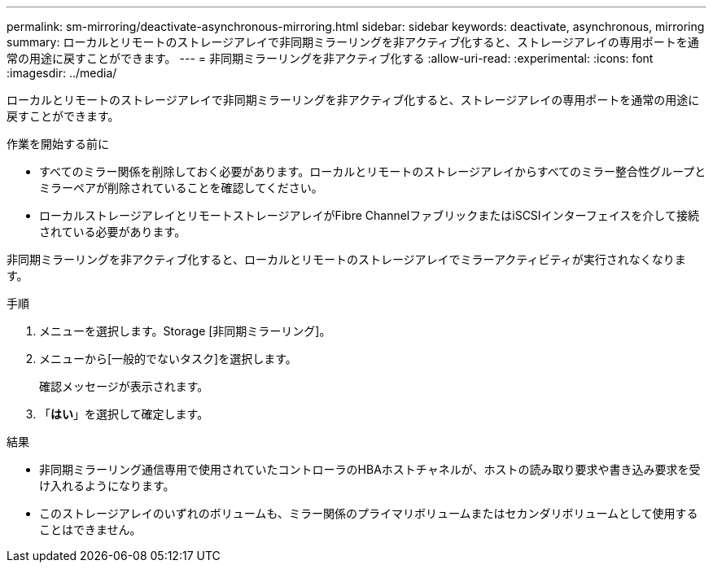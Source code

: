 ---
permalink: sm-mirroring/deactivate-asynchronous-mirroring.html 
sidebar: sidebar 
keywords: deactivate, asynchronous, mirroring 
summary: ローカルとリモートのストレージアレイで非同期ミラーリングを非アクティブ化すると、ストレージアレイの専用ポートを通常の用途に戻すことができます。 
---
= 非同期ミラーリングを非アクティブ化する
:allow-uri-read: 
:experimental: 
:icons: font
:imagesdir: ../media/


[role="lead"]
ローカルとリモートのストレージアレイで非同期ミラーリングを非アクティブ化すると、ストレージアレイの専用ポートを通常の用途に戻すことができます。

.作業を開始する前に
* すべてのミラー関係を削除しておく必要があります。ローカルとリモートのストレージアレイからすべてのミラー整合性グループとミラーペアが削除されていることを確認してください。
* ローカルストレージアレイとリモートストレージアレイがFibre ChannelファブリックまたはiSCSIインターフェイスを介して接続されている必要があります。


非同期ミラーリングを非アクティブ化すると、ローカルとリモートのストレージアレイでミラーアクティビティが実行されなくなります。

.手順
. メニューを選択します。Storage [非同期ミラーリング]。
. メニューから[一般的でないタスク]を選択します。
+
確認メッセージが表示されます。

. 「*はい*」を選択して確定します。


.結果
* 非同期ミラーリング通信専用で使用されていたコントローラのHBAホストチャネルが、ホストの読み取り要求や書き込み要求を受け入れるようになります。
* このストレージアレイのいずれのボリュームも、ミラー関係のプライマリボリュームまたはセカンダリボリュームとして使用することはできません。

